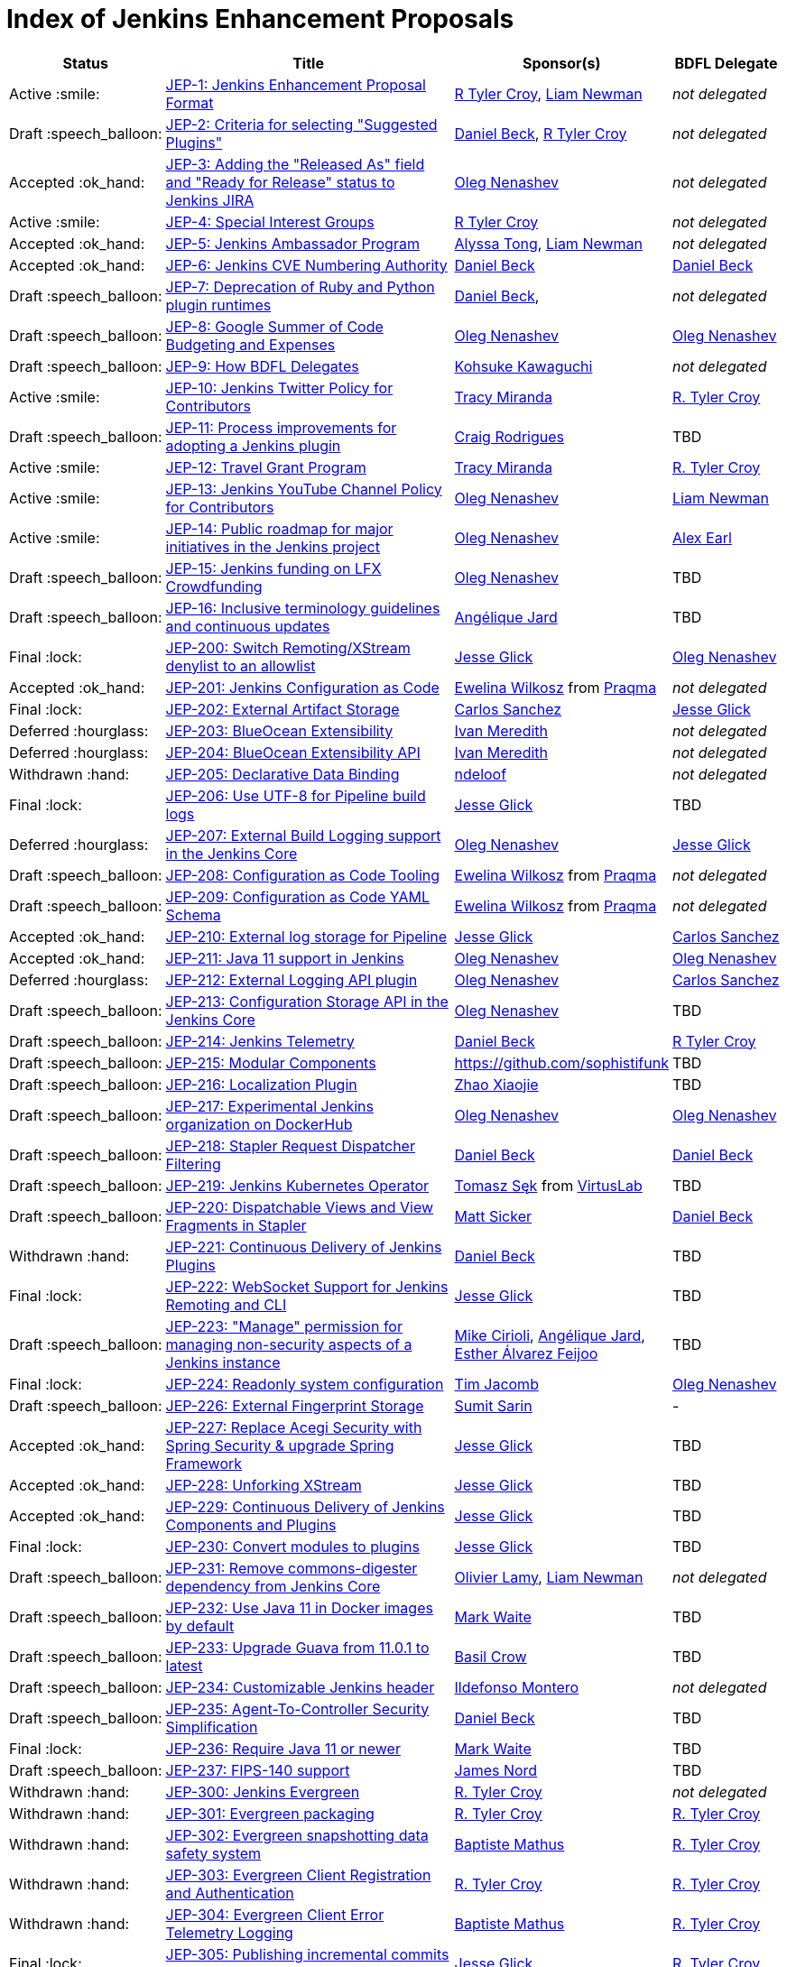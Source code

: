 = Index of Jenkins Enhancement Proposals

[%header, cols="^1,<.^4,^1,^1"]
|===
.^| Status
.^| Title
.^| Sponsor(s)
.^| BDFL Delegate

| Active{nbsp}:smile:
| link:1/README.adoc[JEP-1: Jenkins Enhancement Proposal Format]
| link:https://github.com/rtyler[R{nbsp}Tyler{nbsp}Croy], link:https://github.com/bitwiseman[Liam{nbsp}Newman]
| _not{nbsp}delegated_

| Draft{nbsp}:speech_balloon:
| link:2/README.adoc[JEP-2: Criteria for selecting "Suggested Plugins"]
| link:https://github.com/daniel-beck[Daniel{nbsp}Beck], link:https://github.com/rtyler[R{nbsp}Tyler{nbsp}Croy]
| _not{nbsp}delegated_

| Accepted{nbsp}:ok_hand:
| link:3/README.adoc[JEP-3: Adding the "Released As" field and "Ready for Release" status to Jenkins JIRA]
| link:https://github.com/oleg-nenashev[Oleg{nbsp}Nenashev]
| _not{nbsp}delegated_

| Active{nbsp}:smile:
| link:4/README.adoc[JEP-4: Special Interest Groups]
| link:https://github.com/rtyler[R{nbsp}Tyler{nbsp}Croy]
| _not{nbsp}delegated_

| Accepted{nbsp}:ok_hand:
| link:5/README.adoc[JEP-5: Jenkins Ambassador Program]
| link:https://github.com/alyssat[Alyssa{nbsp}Tong], link:https://github.com/bitwiseman[Liam{nbsp}Newman]
| _not{nbsp}delegated_

| Accepted{nbsp}:ok_hand:
| link:6/README.adoc[JEP-6: Jenkins CVE Numbering Authority]
| link:https://github.com/daniel-beck/[Daniel{nbsp}Beck]
| link:https://github.com/daniel-beck[Daniel{nbsp}Beck]

| Draft{nbsp}:speech_balloon:
| link:7/README.adoc[JEP-7: Deprecation of Ruby and Python plugin runtimes]
| link:https://github.com/daniel-beck/[Daniel{nbsp}Beck],
| _not{nbsp}delegated_

| Draft{nbsp}:speech_balloon:
| link:8/README.adoc[JEP-8: Google Summer of Code Budgeting and Expenses]
| link:https://github.com/oleg-nenashev[Oleg{nbsp}Nenashev]
| link:https://github.com/oleg-nenashev[Oleg{nbsp}Nenashev]

| Draft{nbsp}:speech_balloon:
| link:9/README.adoc[JEP-9: How BDFL Delegates]
| link:https://github.com/kohsuke[Kohsuke{nbsp}Kawaguchi]
| _not{nbsp}delegated_

| Active{nbsp}:smile:
| link:10/README.adoc[JEP-10: Jenkins Twitter Policy for Contributors]
| link:https://github.com/tracymiranda[Tracy{nbsp}Miranda]
| link:https://github.com/rtyler[R.{nbsp}Tyler{nbsp}Croy]

| Draft{nbsp}:speech_balloon:
| link:11/README.adoc[JEP-11: Process improvements for adopting a Jenkins plugin]
| link:https://github.com/rodrigc[Craig{nbsp}Rodrigues]
| TBD

| Active{nbsp}:smile:
| link:12/README.adoc[JEP-12: Travel Grant Program]
| link:https://github.com/tracymiranda[Tracy{nbsp}Miranda]
| link:https://github.com/rtyler[R.{nbsp}Tyler{nbsp}Croy]

| Active{nbsp}:smile:
| link:13/README.adoc[JEP-13: Jenkins YouTube Channel Policy for Contributors]
| link:https://github.com/oleg-nenashev[Oleg{nbsp}Nenashev]
| link:https://github.com/bitwiseman[Liam{nbsp}Newman]

| Active{nbsp}:smile:
| link:14/README.adoc[JEP-14: Public roadmap for major initiatives in the Jenkins project]
| link:https://github.com/oleg-nenashev[Oleg{nbsp}Nenashev]
| link:https://github.com/slide[Alex{nbsp}Earl]

| Draft{nbsp}:speech_balloon:
| link:15/README.adoc[JEP-15: Jenkins funding on LFX Crowdfunding]
| link:https://github.com/oleg-nenashev[Oleg{nbsp}Nenashev]
| TBD

| Draft{nbsp}:speech_balloon:
| link:16/README.adoc[JEP-16: Inclusive terminology guidelines and continuous updates]
| link:https://github.com/aHenryJard[Angélique{nbsp}Jard] +
| TBD

| Final{nbsp}:lock:
| link:200/README.adoc[JEP-200: Switch Remoting/XStream denylist to an allowlist]
| link:https://github.com/jglick[Jesse{nbsp}Glick]
| link:https://github.com/oleg-nenashev[Oleg{nbsp}Nenashev]

| Accepted{nbsp}:ok_hand:
| link:201/README.adoc[JEP-201: Jenkins Configuration as Code]
| link:https://github.com/ewelinawilkosz[Ewelina{nbsp}Wilkosz] from{nbsp}link:https://github.com/praqma[Praqma]
| _not{nbsp}delegated_

| Final{nbsp}:lock:
| link:202/README.adoc[JEP-202: External Artifact Storage]
| link:https://github.com/carlossg[Carlos{nbsp}Sanchez]
| link:https://github.com/jglick[Jesse{nbsp}Glick]

| Deferred{nbsp}:hourglass:
| link:203/README.adoc[JEP-203: BlueOcean Extensibility]
| link:http://github.com/imeredith[Ivan{nbsp}Meredith]
| _not{nbsp}delegated_

| Deferred{nbsp}:hourglass:
| link:204/README.adoc[JEP-204: BlueOcean Extensibility API]
| link:http://github.com/imeredith[Ivan{nbsp}Meredith]
| _not{nbsp}delegated_

| Withdrawn{nbsp}:hand:
| link:205/README.adoc[JEP-205: Declarative Data Binding]
| link:https://github.com/ndeloof[ndeloof]
| _not{nbsp}delegated_

| Final{nbsp}:lock:
| link:206/README.adoc[JEP-206: Use UTF-8 for Pipeline build logs]
| link:https://github.com/jglick[Jesse{nbsp}Glick]
| TBD

| Deferred{nbsp}:hourglass:
| link:207/README.adoc[JEP-207: External Build Logging support in the Jenkins Core]
| link:https://github.com/oleg-nenashev[Oleg{nbsp}Nenashev]
| link:https://github.com/jglick[Jesse{nbsp}Glick]

| Draft{nbsp}:speech_balloon:
| link:208/README.adoc[JEP-208: Configuration as Code Tooling]
| link:https://github.com/ewelinawilkosz[Ewelina{nbsp}Wilkosz] from{nbsp}link:https://github.com/praqma[Praqma]
| _not{nbsp}delegated_

| Draft{nbsp}:speech_balloon:
| link:209/README.adoc[JEP-209: Configuration as Code YAML Schema]
| https://github.com/ewelinawilkosz2[Ewelina{nbsp}Wilkosz] from{nbsp}https://github.com/praqma[Praqma]
| _not{nbsp}delegated_

| Accepted{nbsp}:ok_hand:
| link:210/README.adoc[JEP-210: External log storage for Pipeline]
| link:http://github.com/jglick[Jesse{nbsp}Glick]
| link:https://github.com/carlossg[Carlos{nbsp}Sanchez]

| Accepted{nbsp}:ok_hand:
| link:211/README.adoc[JEP-211: Java 11 support in Jenkins]
| link:https://github.com/oleg-nenashev[Oleg{nbsp}Nenashev]
| link:https://github.com/oleg-nenashev[Oleg{nbsp}Nenashev]

| Deferred{nbsp}:hourglass:
| link:212/README.adoc[JEP-212: External Logging API plugin]
| link:https://github.com/oleg-nenashev[Oleg{nbsp}Nenashev]
| link:https://github.com/carlossg[Carlos{nbsp}Sanchez]

| Draft{nbsp}:speech_balloon:
| link:213/README.adoc[JEP-213: Configuration Storage API in the Jenkins Core]
| link:https://github.com/oleg-nenashev[Oleg{nbsp}Nenashev]
| TBD

| Draft{nbsp}:speech_balloon:
| link:214/README.adoc[JEP-214: Jenkins Telemetry]
| link:https://github.com/daniel-beck[Daniel{nbsp}Beck]
| link:https://github.com/rtyler[R{nbsp}Tyler{nbsp}Croy]

| Draft{nbsp}:speech_balloon:
| link:215/README.adoc[JEP-215: Modular Components]
| https://github.com/sophistifunk
| TBD

| Draft{nbsp}:speech_balloon:
| link:216/README.adoc[JEP-216: Localization Plugin]
| link:https://github.com/LinuxSuRen[Zhao{nbsp}Xiaojie]
| TBD

| Draft{nbsp}:speech_balloon:
| link:217/README.adoc[JEP-217: Experimental Jenkins organization on DockerHub]
| link:https://github.com/oleg-nenashev[Oleg{nbsp}Nenashev]
| link:https://github.com/oleg-nenashev[Oleg{nbsp}Nenashev]

| Draft{nbsp}:speech_balloon:
| link:218/README.adoc[JEP-218: Stapler Request Dispatcher Filtering]
| link:https://github.com/daniel-beck[Daniel{nbsp}Beck]
| link:https://github.com/daniel-beck[Daniel{nbsp}Beck]

| Draft{nbsp}:speech_balloon:
| link:219/README.adoc[JEP-219: Jenkins Kubernetes Operator]
| link:https://github.com/tomaszsek[Tomasz{nbsp}Sęk] from{nbsp}link:https://virtuslab.com/[VirtusLab]
| TBD

| Draft{nbsp}:speech_balloon:
| link:220/README.adoc[JEP-220: Dispatchable Views and View Fragments in Stapler]
| https://github.com/jvz[Matt{nbsp}Sicker]
| link:https://github.com/daniel-beck[Daniel{nbsp}Beck]

| Withdrawn{nbsp}:hand:
| link:221/README.adoc[JEP-221: Continuous Delivery of Jenkins Plugins]
| link:https://github.com/daniel-beck[Daniel{nbsp}Beck]
| TBD

| Final{nbsp}:lock:
| link:222/README.adoc[JEP-222: WebSocket Support for Jenkins Remoting and CLI]
| link:https://github.com/jglick[Jesse{nbsp}Glick]
| TBD

| Draft{nbsp}:speech_balloon:
| link:223/README.adoc[JEP-223: "Manage" permission for managing non-security aspects of a Jenkins instance]
| link:https://github.com/mikecirioli[Mike{nbsp}Cirioli], link:https://github.com/aHenryJard[Angélique{nbsp}Jard], link:https://github.com/EstherAF[Esther{nbsp}Álvarez{nbsp}Feijoo] 
| TBD

| Final{nbsp}:lock:
| link:224/README.adoc[JEP-224: Readonly system configuration]
| link:https://github.com/timja[Tim{nbsp}Jacomb]
| link:https://github.com/oleg-nenashev[Oleg{nbsp}Nenashev]

| Draft{nbsp}:speech_balloon:
| link:226/README.adoc[JEP-226: External Fingerprint Storage]
| link:https://github.com/stellargo[Sumit{nbsp}Sarin]
| -

| Accepted{nbsp}:ok_hand:
| link:227/README.adoc[JEP-227: Replace Acegi Security with Spring Security & upgrade Spring Framework]
| link:https://github.com/jglick[Jesse{nbsp}Glick]
| TBD

| Accepted{nbsp}:ok_hand:
| link:228/README.adoc[JEP-228: Unforking XStream]
| link:https://github.com/jglick[Jesse{nbsp}Glick]
| TBD

| Accepted{nbsp}:ok_hand:
| link:229/README.adoc[JEP-229: Continuous Delivery of Jenkins Components and Plugins]
| link:https://github.com/jglick[Jesse{nbsp}Glick]
| TBD

| Final{nbsp}:lock:
| link:230/README.adoc[JEP-230: Convert modules to plugins]
| link:https://github.com/jglick[Jesse{nbsp}Glick]
| TBD

| Draft{nbsp}:speech_balloon:
| link:231/README.adoc[JEP-231: Remove commons-digester dependency from Jenkins Core]
| link:https://github.com/olamy[Olivier{nbsp}Lamy], link:https://github.com/bitwiseman[Liam{nbsp}Newman]
| _not{nbsp}delegated_

| Draft{nbsp}:speech_balloon:
| link:232/README.adoc[JEP-232: Use Java 11 in Docker images by default]
| link:https://github.com/MarkEWaite[Mark{nbsp}Waite]
| TBD

| Draft{nbsp}:speech_balloon:
| link:233/README.adoc[JEP-233: Upgrade Guava from 11.0.1 to latest]
| https://github.com/basil[Basil{nbsp}Crow]
| TBD

| Draft{nbsp}:speech_balloon:
| link:234/README.adoc[JEP-234: Customizable Jenkins header]
| link:https://github.com/imonteroperez[Ildefonso{nbsp}Montero]
| _not{nbsp}delegated_

| Draft{nbsp}:speech_balloon:
| link:235/README.adoc[JEP-235: Agent-To-Controller Security Simplification]
| link:https://github.com/daniel-beck[Daniel{nbsp}Beck]
| TBD

| Final{nbsp}:lock:
| link:236/README.adoc[JEP-236: Require Java 11 or newer]
| link:https://github.com/MarkEWaite[Mark{nbsp}Waite]
| TBD

| Draft{nbsp}:speech_balloon:
| link:237/README.adoc[JEP-237: FIPS-140 support]
| link:https://github.com/jtnord[James{nbsp}Nord]
| TBD

| Withdrawn{nbsp}:hand:
| link:300/README.adoc[JEP-300: Jenkins Evergreen]
| link:https://github.com/rtyler[R.{nbsp}Tyler{nbsp}Croy]
| _not{nbsp}delegated_

| Withdrawn{nbsp}:hand:
| link:301/README.adoc[JEP-301: Evergreen packaging]
| link:https://github.com/rtyler[R.{nbsp}Tyler{nbsp}Croy]
| link:https://github.com/rtyler[R.{nbsp}Tyler{nbsp}Croy]

| Withdrawn{nbsp}:hand:
| link:302/README.adoc[JEP-302: Evergreen snapshotting data safety system]
| link:https://github.com/batmat[Baptiste{nbsp}Mathus]
| link:https://github.com/rtyler[R.{nbsp}Tyler{nbsp}Croy]

| Withdrawn{nbsp}:hand:
| link:303/README.adoc[JEP-303: Evergreen Client Registration and Authentication]
| link:https://github.com/rtyler[R.{nbsp}Tyler{nbsp}Croy]
| link:https://github.com/rtyler[R.{nbsp}Tyler{nbsp}Croy]

| Withdrawn{nbsp}:hand:
| link:304/README.adoc[JEP-304: Evergreen Client Error Telemetry Logging]
| link:https://github.com/batmat[Baptiste{nbsp}Mathus]
| link:https://github.com/rtyler[R.{nbsp}Tyler{nbsp}Croy]

| Final{nbsp}:lock:
| link:305/README.adoc[JEP-305: Publishing incremental commits as Maven releases]
| link:https://github.com/jglick[Jesse{nbsp}Glick]
| link:https://github.com/rtyler[R.{nbsp}Tyler{nbsp}Croy]

| Withdrawn{nbsp}:hand:
| link:306/README.adoc[JEP-306: Evergreen Instance Client Health Checking]
| link:https://github.com/batmat[Baptiste{nbsp}Mathus]
| link:https://github.com/rtyler[R.{nbsp}Tyler{nbsp}Croy]

| Withdrawn{nbsp}:hand:
| link:307/README.adoc[JEP-307: Evergreen Update Client/Server Lifecycle]
| link:https://github.com/rtyler[R.{nbsp}Tyler{nbsp}Croy]
| link:https://github.com/rtyler[R.{nbsp}Tyler{nbsp}Croy]

| Withdrawn{nbsp}:hand:
| link:308/README.adoc[JEP-308: Evergreen Error Telemetry API]
| link:https://github.com/batmat[Baptiste{nbsp}Mathus]
| link:https://github.com/rtyler[R.{nbsp}Tyler{nbsp}Croy]

| Withdrawn{nbsp}:hand:
| link:309/README.adoc[JEP-309: Bill of Materials]
| link:https://github.com/carlossg[Carlos{nbsp}Sanchez], link:https://github.com/oleg-nenashev[Oleg{nbsp}Nenashev]
| link:https://github.com/rtyler[R.{nbsp}Tyler{nbsp}Croy]

| Withdrawn{nbsp}:hand:
| link:310/README.adoc[JEP-310: Evergreen AWS auto-configuration]
| https://github.com/batmat[Baptiste{nbsp}Mathus]
| https://github.com/rtyler[R.{nbsp}Tyler{nbsp}Croy]

| Draft{nbsp}:speech_balloon:
| link:400/README.adoc[JEP-400: Jenkins X: Jenkins for Kubernetes CD]
| link:https://github.com/jstrachan[James{nbsp}Strachan]
| _not{nbsp}delegated_

|===
